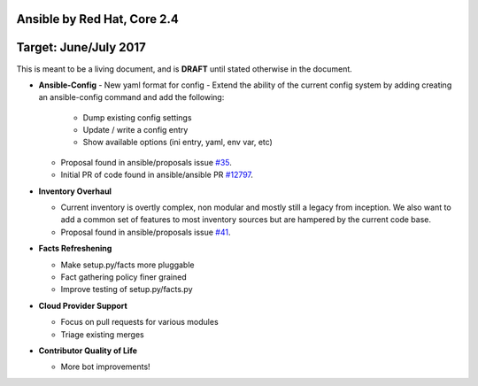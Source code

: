 ****************************
Ansible by Red Hat, Core 2.4
****************************
**********************
Target: June/July 2017
**********************

This is meant to be a living document, and is **DRAFT** until
stated otherwise in the document.

- **Ansible-Config**
  - New yaml format for config
  - Extend the ability of the current config system by adding creating an ansible-config command and add the following:

    - Dump existing config settings

    - Update / write a config entry

    - Show available options (ini entry, yaml, env var, etc)

  - Proposal found in ansible/proposals issue `#35 <https://github.com/ansible/proposals/issues/35>`_.
  - Initial PR of code found in ansible/ansible PR `#12797 <https://github.com/ansible/ansible/pull/12797>`_.

- **Inventory Overhaul**

  - Current inventory is overtly complex, non modular and mostly still a legacy from inception. We also want to add a common set of features to most inventory sources but are hampered by the current code base.
  - Proposal found in ansible/proposals issue `#41 <https://github.com/ansible/proposals/issues/41>`_.

- **Facts Refreshening**

  - Make setup.py/facts more pluggable
  - Fact gathering policy finer grained
  - Improve testing of setup.py/facts.py

- **Cloud Provider Support**

  - Focus on pull requests for various modules
  - Triage existing merges

- **Contributor Quality of Life**

  - More bot improvements!

